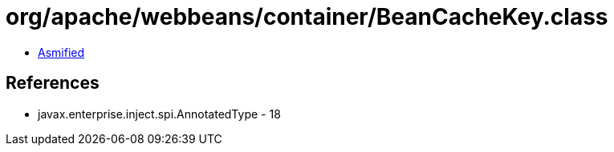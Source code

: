 = org/apache/webbeans/container/BeanCacheKey.class

 - link:BeanCacheKey-asmified.java[Asmified]

== References

 - javax.enterprise.inject.spi.AnnotatedType - 18

